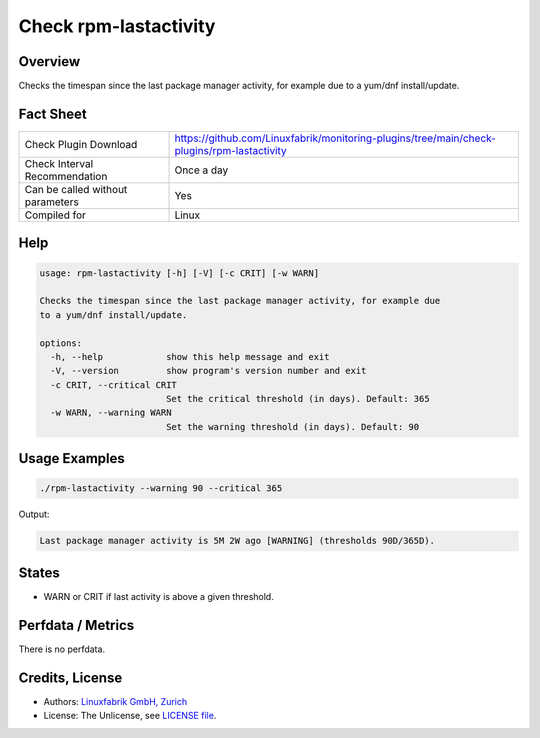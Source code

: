 Check rpm-lastactivity
======================

Overview
--------

Checks the timespan since the last package manager activity, for example due to a yum/dnf install/update.


Fact Sheet
----------

.. csv-table::
    :widths: 30, 70
    
    "Check Plugin Download",                "https://github.com/Linuxfabrik/monitoring-plugins/tree/main/check-plugins/rpm-lastactivity"
    "Check Interval Recommendation",        "Once a day"
    "Can be called without parameters",     "Yes"
    "Compiled for",                         "Linux"


Help
----

.. code-block:: text

    usage: rpm-lastactivity [-h] [-V] [-c CRIT] [-w WARN]

    Checks the timespan since the last package manager activity, for example due
    to a yum/dnf install/update.

    options:
      -h, --help            show this help message and exit
      -V, --version         show program's version number and exit
      -c CRIT, --critical CRIT
                            Set the critical threshold (in days). Default: 365
      -w WARN, --warning WARN
                            Set the warning threshold (in days). Default: 90


Usage Examples
--------------

.. code-block:: bash

    ./rpm-lastactivity --warning 90 --critical 365
    
Output:

.. code-block:: text

    Last package manager activity is 5M 2W ago [WARNING] (thresholds 90D/365D).


States
------

* WARN or CRIT if last activity is above a given threshold.


Perfdata / Metrics
------------------

There is no perfdata.


Credits, License
----------------

* Authors: `Linuxfabrik GmbH, Zurich <https://www.linuxfabrik.ch>`_
* License: The Unlicense, see `LICENSE file <https://unlicense.org/>`_.
